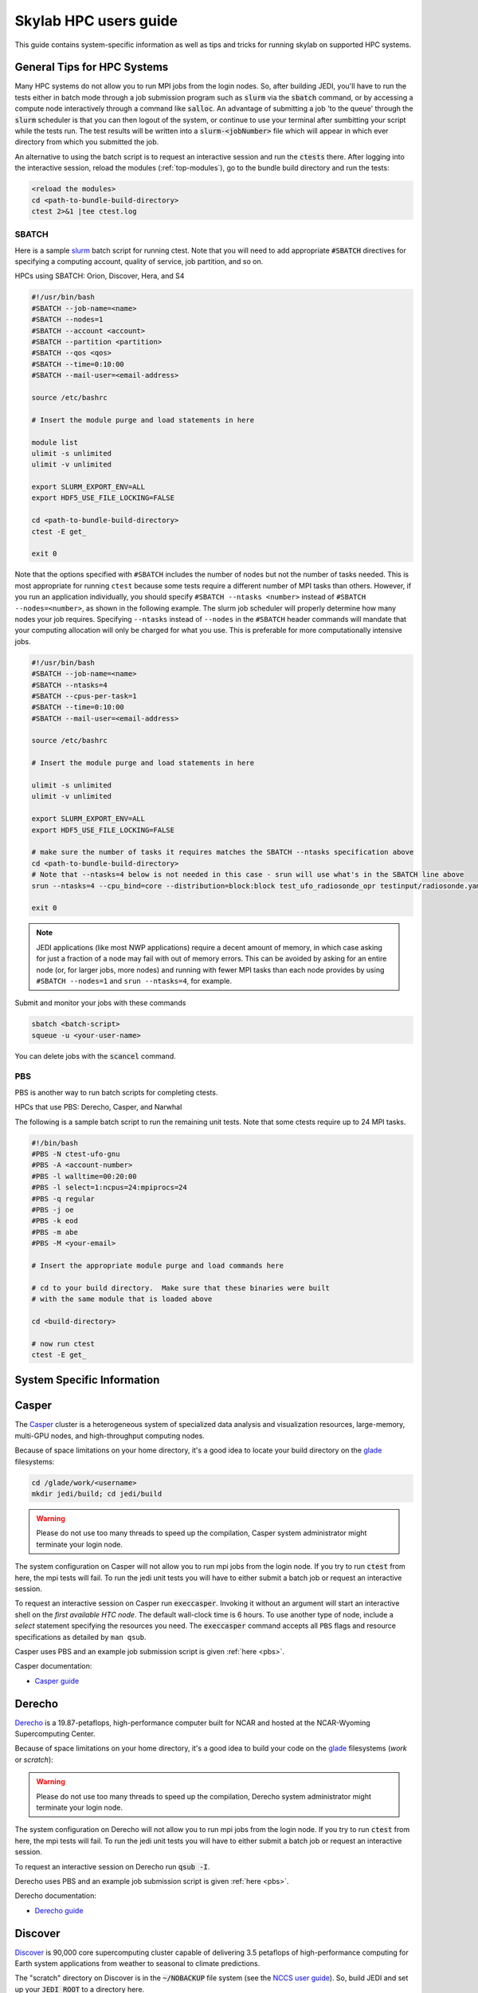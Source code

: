 .. _hpc_users_guide:

Skylab HPC users guide
======================

This guide contains system-specific information as well as tips and tricks for running
skylab on supported HPC systems.

General Tips for HPC Systems
----------------------------

Many HPC systems do not allow you to run MPI jobs from the login nodes. So, after building JEDI, you'll have to run the tests either in batch mode through a job submission program such as :code:`slurm` via the :code:`sbatch` command, or by accessing a compute node interactively through a command like :code:`salloc`. An advantage of submitting a job 'to the queue' through the :code:`slurm` scheduler is that you can then logout of the system, or continue to use your terminal after sumbitting your script while the tests run. The test results will be written into a :code:`slurm-<jobNumber>` file which will appear in which ever directory from which you submitted the job.

An alternative to using the batch script is to request an interactive session and run the :code:`ctests` there. After logging into the interactive session, reload the modules (:ref:`top-modules`), go to the bundle build directory and run the tests:

.. code-block:: bash

   <reload the modules>
   cd <path-to-bundle-build-directory>
   ctest 2>&1 |tee ctest.log

.. _sbatch:

SBATCH
^^^^^^

Here is a sample `slurm <https://slurm.schedmd.com/>`_ batch script for running ctest. Note that you will need to add appropriate :code:`#SBATCH` directives for specifying a computing account, quality of service, job partition, and so on.

HPCs using SBATCH: Orion, Discover, Hera, and S4

.. code-block:: bash

   #!/usr/bin/bash
   #SBATCH --job-name=<name>
   #SBATCH --nodes=1
   #SBATCH --account <account>
   #SBATCH --partition <partition>
   #SBATCH --qos <qos>
   #SBATCH --time=0:10:00
   #SBATCH --mail-user=<email-address>

   source /etc/bashrc

   # Insert the module purge and load statements in here

   module list
   ulimit -s unlimited
   ulimit -v unlimited

   export SLURM_EXPORT_ENV=ALL
   export HDF5_USE_FILE_LOCKING=FALSE

   cd <path-to-bundle-build-directory>
   ctest -E get_

   exit 0

Note that the options specified with ``#SBATCH`` includes the number of nodes but not the number of tasks needed.  This is most appropriate for running ``ctest`` because some tests require a different number of MPI tasks than others.  However, if you run an application individually, you should specify ``#SBATCH --ntasks <number>`` instead of ``#SBATCH --nodes=<number>``, as shown in the following example.  The slurm job scheduler will properly determine how many nodes your job requires. Specifying ``--ntasks`` instead of ``--nodes`` in the ``#SBATCH`` header commands will mandate that your computing allocation will only be charged for what you use.  This is preferable for more computationally intensive jobs.

.. code-block:: bash

   #!/usr/bin/bash
   #SBATCH --job-name=<name>
   #SBATCH --ntasks=4
   #SBATCH --cpus-per-task=1
   #SBATCH --time=0:10:00
   #SBATCH --mail-user=<email-address>

   source /etc/bashrc

   # Insert the module purge and load statements in here

   ulimit -s unlimited
   ulimit -v unlimited

   export SLURM_EXPORT_ENV=ALL
   export HDF5_USE_FILE_LOCKING=FALSE

   # make sure the number of tasks it requires matches the SBATCH --ntasks specification above
   cd <path-to-bundle-build-directory>
   # Note that --ntasks=4 below is not needed in this case - srun will use what's in the SBATCH line above
   srun --ntasks=4 --cpu_bind=core --distribution=block:block test_ufo_radiosonde_opr testinput/radiosonde.yaml

   exit 0

.. note::
   JEDI applications (like most NWP applications) require a decent amount of memory, in which case asking for just a fraction of a node may fail with out of memory errors. This can be avoided by asking for an entire node (or, for larger jobs, more nodes) and running with fewer MPI tasks than each node provides by using ``#SBATCH --nodes=1`` and ``srun --ntasks=4``, for example.

Submit and monitor your jobs with these commands

.. code-block:: bash

	  sbatch <batch-script>
	  squeue -u <your-user-name>

You can delete jobs with the :code:`scancel` command.

.. _pbs:

PBS
^^^

PBS is another way to run batch scripts for completing ctests.

HPCs that use PBS: Derecho, Casper, and Narwhal

The following is a sample batch script to run the remaining unit tests.  Note that some ctests require up to 24 MPI tasks.

.. code-block:: bash

    #!/bin/bash
    #PBS -N ctest-ufo-gnu
    #PBS -A <account-number>
    #PBS -l walltime=00:20:00
    #PBS -l select=1:ncpus=24:mpiprocs=24
    #PBS -q regular
    #PBS -j oe
    #PBS -k eod
    #PBS -m abe
    #PBS -M <your-email>

    # Insert the appropriate module purge and load commands here

    # cd to your build directory.  Make sure that these binaries were built
    # with the same module that is loaded above

    cd <build-directory>

    # now run ctest
    ctest -E get_

System Specific Information
---------------------------

.. _casperGuide:

Casper
------

The `Casper <https://arc.ucar.edu/knowledge_base/70549550>`_ cluster is a heterogeneous system of specialized data analysis and visualization resources, large-memory, multi-GPU nodes, and high-throughput computing nodes.

Because of space limitations on your home directory, it's a good idea to locate your build directory on the `glade <https://www2.cisl.ucar.edu/resources/storage-and-file-systems/glade-file-spaces>`_ filesystems:

.. code-block:: bash

    cd /glade/work/<username>
    mkdir jedi/build; cd jedi/build

.. warning::

   Please do not use too many threads to speed up the compilation, Casper system administrator might terminate your login node.

The system configuration on Casper will not allow you to run mpi jobs from the login node. If you try to run :code:`ctest` from here, the mpi tests will fail. To run the jedi unit tests you will have to either submit a batch job or request an interactive session.

To request an interactive session on Casper run :code:`execcasper`. Invoking it without an argument will start an interactive shell on the *first available HTC node*. The default wall-clock time is 6 hours. To use another type of node, include a `select` statement specifying the resources you need. The :code:`execcasper` command accepts all ``PBS`` flags and resource specifications as detailed by ``man qsub``.

Casper uses PBS and an example job submission script is given :ref:`here <pbs>`.

Casper documentation:

* `Casper guide <https://arc.ucar.edu/knowledge_base/70549550>`_

.. _derechoGuide:

Derecho
-------

`Derecho <https://arc.ucar.edu/knowledge_base/74317833>`_ is a 19.87-petaflops, high-performance computer built for NCAR and hosted at the NCAR-Wyoming Supercomputing Center.

Because of space limitations on your home directory, it's a good idea to build your code on the `glade <https://www2.cisl.ucar.edu/resources/storage-and-file-systems/glade-file-spaces>`_ filesystems (`work` or `scratch`):

.. warning::

   Please do not use too many threads to speed up the compilation, Derecho system administrator might terminate your login node.

The system configuration on Derecho will not allow you to run mpi jobs from the login node.  If you try to run :code:`ctest` from here, the mpi tests will fail. To run the jedi unit tests you will have to either submit a batch job or request an interactive session.

To request an interactive session on Derecho run :code:`qsub -I`.

Derecho uses PBS and an example job submission script is given :ref:`here <pbs>`.

Derecho documentation:

* `Derecho guide <https://arc.ucar.edu/knowledge_base/74317833>`_

.. _discoverGuide:

Discover
--------

`Discover <https://www.nccs.nasa.gov/systems/discover>`_ is 90,000 core supercomputing cluster capable of delivering 3.5 petaflops of high-performance computing for Earth system applications from weather to seasonal to climate predictions.

The "scratch" directory on Discover is in the :code:`~/NOBACKUP` file system (see the `NCCS user guide <https://www.nccs.nasa.gov/nccs-users/instructional/using-discover/file-system-storage>`_). So, build JEDI and set up your :code:`JEDI_ROOT` to a directory here.

Build jedi on the login-node (with 4 or fewer processes i.e. :code:`-j4` or less), and use the special commands for running :code:`ecbuild` on intel/GNU.

**Intel build**

For Intel, when using :code:`ecbuild`, use:

.. code-block:: bash

   ecbuild -DMPIEXEC_EXECUTABLE="/usr/local/intel/oneapi/2021/mpi/2021.5.0/bin/mpirun" -DMPIEXEC_NUMPROC_FLAG="-np"

Run the :code:`get_` ctests also on the login-node, but run the rest of the tests interactively on a compute node using the :code:`salloc` command as described in the documentation below or using :ref:`SBATCH <sbatch>`. It will take about an hour and a half to run the tests, so be sure to request at least 90 minutes for the interactive job. FYI, it will likely take a while for the request for the interactive session to be granted.

**GNU build**

For GNU, when using :code:`ecbuild`, use:

.. code-block:: bash

   ecbuild -DMPIEXEC_EXECUTABLE="/usr/bin/srun" -DMPIEXEC_NUMPROC_FLAG="-n"

Then run all ctests directly from the login node.

Discover is a heterogeneous system with different CPU architectures and operating systems on the login and compute nodes. The default login node is of the newest Intel Cascade Lake generation, and we recommend requesting the same node type when running interactive jobs or batch jobs, which is accomplished by the argument ``--constraint="cas"``. If older node types are used (Skylake, Haswell), users may see warnings like "no version information available" for certain libraries in the default location ``/usr/lib64``.

To request an interactive compute node on discover, run the following:

.. code-block:: bash

    salloc --constraint="cas" --nodes=1 --ntasks-per-node=24 --time=2:00:00

Discover uses SBATCH and an example job submission script is given :ref:`here <sbatch>`.

Discover documentation:

* `Slurm best practices on Discover <https://www.nccs.nasa.gov/nccs-users/instructional/using-slurm/best-practices>`_

* `Discover user guide <https://www.nccs.nasa.gov/nccs-users/instructional/using-discover>`_

ecflow and Discover login-nodes
^^^^^^^^^^^^^^^^^^^^^^^^^^^^^^^

When you log on to Discover, you will be placed onto a different login-node each time (eg, :code:`discover11`, :code:`discover12`, etc). You can't choose which login-node you get, and you cannot easily :code:`ssh` between login-nodes.

This means you will have to take a few extra steps to get your experiments to show up in the ecflow GUI properly, and you can address this in one of several ways (in all cases you will still have to manually set your :code:`ECF_PORT` environment variable):

#. (Recommended) Leave your :code:`activate.sh` script with the default of re-setting your :code:`ECF_HOST` for each new session and have an ecflow server configured on each login-node. So, when you log into a new session, you either use the server you have previously configured on that node or configure a new server if you haven't already configured one on that node. In this case, you will still have to have the same :code:`ECF_PORT` for each of the separate servers you have on different nodes (which you had to set manually as noted in the documentation). For best results, shutdown the ecflow server (:code:`ecflow_stop.sh -p $ECF_PORT`) before ending each session and logging out.

   .. note::

     With this approach, you will have several servers appear in your ecflow GUI. Jobs will run through the server running on the node you submitted the job from. Also, to help you keep track of the servers, name the server with the name of the login-node on which it is running.


#. You can start one ecflow server (with the :code:`ecflow_start.sh -p $ECF_PORT` command) on whichever login-node you are on when submitting your first experiment. For this approach, you will need to manually adjust your :code:`activate.sh` script to set your :code:`ECF_HOST` to match the login-node on which you started the server (i.e. the node you are currently on). For example:

   .. code-block:: bash

     export ECF_HOST=discover13

   .. note::

     With this approach, you will only have one server appear in your ecflow GUI. Having your :code:`ECF_HOST` hardcoded will have jobs run through the server on your original login-node, even if you submit the job from another node. This approach is not recommended since it can cause tricky-to-debug issues with environment matching, and will cause you to have to restart your ecflow server and change your :code:`activate.sh` script every time the discover login-nodes get shut down (e.g., for maintenance).

#. You can setup an SSH key pair and follow the directions at https://www.nccs.nasa.gov/nccs-users/instructional/logging-in to allow you to SSH between login-nodes.

.. _hera:

Hera
----

Hera is an HPC system located in NOAA's NESCC facility in Fairmont, WV.

It is recommended that you specify :code:`srun` as your mpi process manager when building, like so:

.. code-block:: bash

   ecbuild -DMPIEXEC_EXECUTABLE=`which srun` -DMPIEXEC_NUMPROC_FLAG="-n" <path-to-bundle>
   make -j4

To run tests with slurm and :code:`srun`, you also need to have the following environment variables defined.

.. code-block:: bash

   export SLURM_ACCOUNT=<account you can run slurm jobs under>
   export SALLOC_ACCOUNT=$SLURM_ACCOUNT
   export SBATCH_ACCOUNT=$SLURM_ACCOUNT

Hera documentation:

* `Heradoc <https://heradocs.rdhpcs.noaa.gov>`_ (only available with NOAA SSO)

.. _hercules:

Hercules
--------

Hercules is an HPC system located at Mississippi State University for the purpose of furthering NOAA’s scientific research and collaboration.

It shares a file system and log-in credentials with :ref:`orion`, so see that section (below) for more information.

Hercules documentation:

* `MSU Cluster Computing Basics documentation <https://intranet.hpc.msstate.edu/helpdesk/resource-docs/clusters_getting_started.php>`_

.. _narwhal:

Narwhal
-------

Narwhal is an HPE Cray EX system located at the Navy DSRC. It has 2,176 standard compute nodes (AMD 7H12 Rome, 128 cores, 238 GB) and 12 large-memory nodes (995 GB). It has 590 TB of memory and is rated at 12.8 peak PFLOPS.

Because of space limitations on your home directory, it's a good idea to build your code on Narwhal ``$WORKDIR: /p/work1/$USER``.

For Intel and GNU, configure with:

.. code-block:: bash

   ecbuild -DMPIEXEC_EXECUTABLE=/opt/cray/pe/pals/1.2.2/bin/aprun -DMPIEXEC_NUMPROC_FLAG="-n" <path-to-bundle-source-directory>

Request a full (compute) node in interactive mode on Narwhal run:

.. code-block:: bash

   qsub -A <project_number> -q HIE -l select=1:ncpus=124:mpiprocs=124 -l walltime=06:00:00 -I

Narwhal uses PBS and an example job submission script is shown :ref:`here <pbs>`.

Narwhal documentation:

* `Narwhal user guide <https://www.navydsrc.hpc.mil/docs/narwhalUserGuide.html>`_

.. _orion:

Orion
-----

Orion is an HPC system located at Mississippi State University for the purpose of furthering NOAA’s scientific research and collaboration.

We do not recommend running the ctests on login nodes because of the computational requirements of these tests. Instead you can submit ctests as a batch job or use an interactive node. To request an interactive session on Orion, you can run the following. Make sure you use the correct account number. This command requests for one node with 24 MPI tasks.

.. code-block:: bash

   salloc -N1 -n 24 -A <account> --qos=batch --partition=orion --time=480 -I

Orion uses SBATCH and an example job submission script is shown :ref:`here <sbatch>`.

Orion documentation:

* `MSU Cluster Computing Basics documentation <https://intranet.hpc.msstate.edu/helpdesk/resource-docs/clusters_getting_started.php>`_

* `the Orion Usage and Guidelines documentation <https://intranet.hpc.msstate.edu/helpdesk/resource-docs/cluster_guide.php#orion-use>`_

.. _s4:

S4
---

S4 is the **Satellite Simulations and Data Assimilation Studies** supercomputer located at the University of Wisconsin-Madison's Space Science and Engineering Center.

Although S4 uses the `slurm <https://slurm.schedmd.com/>`_ task manager for parallel mpi jobs, users are advised to use :code:`mpirun` or :code:`mpiexec` instead of the slurm run script :code:`srun` due to problems with the mpich library with slurm.

Once logged into S4, you must then log into **s4-submit** to load the spack-stack modules to build and run JEDI.

.. code-block:: bash

   ssh -Y s4-submit

To request and interactive session on S4, run:

.. code-block:: bash

    salloc --nodes=1 --time=30 -I
    # Required for Intel so that serial jobs of MPI-enabled executables
    # run without having to call them through mpiexec/mpirun
    unset "${!SLURM@}"

S4 uses SBATCH and an example job submission script is :ref:`here <sbatch>`.

S4 documentation:

* `S4 user guide <https://s4doc.ssec.wisc.edu>`_
